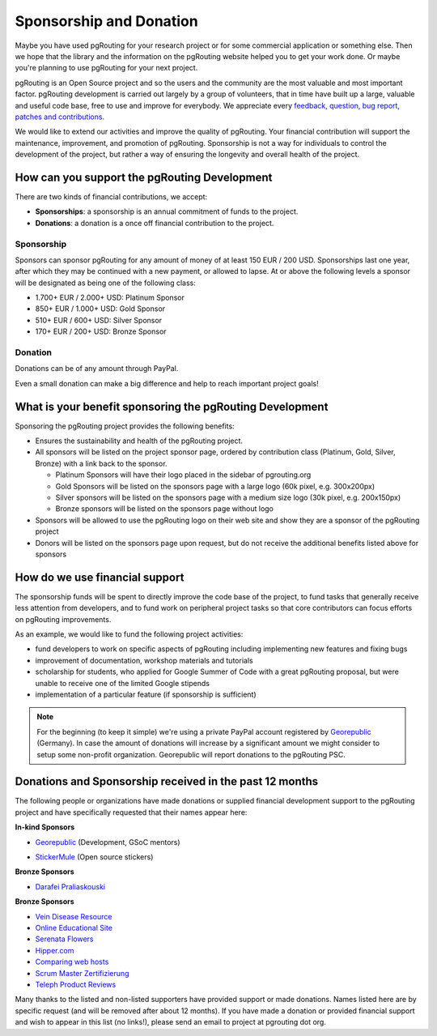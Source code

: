 ..
   ****************************************************************************
    pgRouting Website
    Copyright(c) pgRouting Contributors

    This documentation is licensed under a Creative Commons Attribution-Share
    Alike 3.0 License: http://creativecommons.org/licenses/by-sa/3.0/
   ****************************************************************************

.. _sponsorship:

Sponsorship and Donation
===============================================================================

Maybe you have used pgRouting for your research project or for some commercial application or something else. Then we hope that the library and the information on the pgRouting website helped you to get your work done. Or maybe you're planning to use pgRouting for your next project.

pgRouting is an Open Source project and so the users and the community are the most valuable and most important factor. pgRouting development is carried out largely by a group of volunteers, that in time have built up a large, valuable and useful code base, free to use and improve for everybody. We appreciate every `feedback, question, bug report, patches and contributions <development>`_.

We would like to extend our activities and improve the quality of pgRouting. Your financial contribution will support the maintenance, improvement, and promotion of pgRouting. Sponsorship is not a way for individuals to control the development of the project, but rather a way of ensuring the longevity and overall health of the project.


How can you support the pgRouting Development
-------------------------------------------------------------------------------

There are two kinds of financial contributions, we accept:

* **Sponsorships**: a sponsorship is an annual commitment of funds to the project.
* **Donations**: a donation is a once off financial contribution to the project.


Sponsorship
^^^^^^^^^^^^^^^^^^^^^^^^^^^^^^^^^^^^^^^^^^^^^^^^^^^^^^^^^^^^^^^^^^^^^^^^^^^^^^^

Sponsors can sponsor pgRouting for any amount of money of at least 150 EUR / 200 USD. Sponsorships last one year, after which they may be continued with a new payment, or allowed to lapse. At or above the following levels a sponsor will be designated as being one of the following class:

* 1.700+ EUR / 2.000+ USD: Platinum Sponsor
* 850+ EUR / 1.000+ USD: Gold Sponsor
* 510+ EUR / 600+ USD: Silver Sponsor
* 170+ EUR / 200+ USD: Bronze Sponsor

.. raw:: html

  <p>Organizations or individuals interested in sponsoring the pgRouting project
  should contact
  <script type="text/javascript">
	  document.write('<a href="mailto:' + new Array("project","pgrouting.org").join("@") + '">project at pgrouting dot org</a>');
  </script>
  with questions, or to make arrangements.</p>


Donation
^^^^^^^^^^^^^^^^^^^^^^^^^^^^^^^^^^^^^^^^^^^^^^^^^^^^^^^^^^^^^^^^^^^^^^^^^^^^^^^

Donations can be of any amount through PayPal.

.. raw:: html

	<div style="text-align:center;">
		<form action="https://www.paypal.com/cgi-bin/webscr" method="post">
			<input type="hidden" name="cmd" value="_donations">
			<!--input type="hidden" name="hosted_button_id" value="K6GT9CC2ZPTDG"-->
			<input type="hidden" name="business" value="donate@pgrouting.org">
			<input type="hidden" name="notify_url" value="http://www.pgrouting.org">
			<input type="hidden" name="item_name" value="Donation for pgRouting Project">
			<input type="image" src="https://www.paypal.com/en_US/i/btn/btn_donate_LG.gif" border="0" name="submit" alt="PayPal - The safer, easier way to pay online!" style="border:none;">
			<select name="currency_code" class="paypal_currency">
				<option value="EUR" title="€" selected="">EUR</option>
				<option value="AUD" title="$">AUD</option>
				<option value="GBP" title="£">GBP</option>
				<option value="JPY" title="¥">JPY</option>
				<option value="CAD" title="$">CAD</option>
				<option value="CHF" title="">CHF</option>
				<option value="USD" title="$">USD</option>
			</select>
			<img alt="" border="0" src="https://www.paypal.com/en_US/i/scr/pixel.gif" width="1" height="1">
		</form>
	</div>

Even a small donation can make a big difference and help to reach important project goals!


What is your benefit sponsoring the pgRouting Development
-------------------------------------------------------------------------------

Sponsoring the pgRouting project provides the following benefits:

* Ensures the sustainability and health of the pgRouting project.
* All sponsors will be listed on the project sponsor page, ordered by contribution class (Platinum, Gold, Silver, Bronze) with a link back to the sponsor.

  * Platinum Sponsors will have their logo placed in the sidebar of pgrouting.org
  * Gold Sponsors will be listed on the sponsors page with a large logo (60k pixel, e.g. 300x200px)
  * Silver sponsors will be listed on the sponsors page with a medium size logo (30k pixel, e.g. 200x150px)
  * Bronze sponsors will be listed on the sponsors page without logo

* Sponsors will be allowed to use the pgRouting logo on their web site and show they are a sponsor of the pgRouting project
* Donors will be listed on the sponsors page upon request, but do not receive the additional benefits listed above for sponsors


How do we use financial support
-------------------------------------------------------------------------------

The sponsorship funds will be spent to directly improve the code base of the project, to fund tasks that generally receive less attention from developers, and to fund work on peripheral project tasks so that core contributors can focus efforts on pgRouting improvements.

As an example, we would like to fund the following project activities:

* fund developers to work on specific aspects of pgRouting including implementing new features and fixing bugs
* improvement of documentation, workshop materials and tutorials
* scholarship for students, who applied for Google Summer of Code with a great pgRouting proposal, but were unable to receive one of the limited Google stipends
* implementation of a particular feature (if sponsorship is sufficient)


.. note::

	For the beginning (to keep it simple) we're using a private PayPal account 	registered by `Georepublic <http://georepublic.info>`_ (Germany). In case the amount of donations will increase by a significant amount we might 	consider to setup some non-profit organization. Georepublic will report donations to the pgRouting PSC.


.. _sponsors:

Donations and Sponsorship received in the past 12 months
-------------------------------------------------------------------------------

The following people or organizations have made donations or supplied financial development support to the pgRouting project and have specifically requested that their names appear here:

**In-kind Sponsors**

* `Georepublic <https://georepublic.info>`_ (Development, GSoC mentors)
	|sponsor_georepublic|

.. |sponsor_georepublic| image:: _static/img/sponsor_georepublic.png
	 :width: 240
	 :target: https://georepublic.info
	 :alt: Georepublic - A Geolocation Technology Company

* `StickerMule <https://mule.to/pgRouting>`_ (Open source stickers)
	|sponsor_stickermule|

.. |sponsor_stickermule| image:: _static/img/02-sticker-mule-logo-light.png
	 :width: 240
	 :target: https://mule.to/pgRouting
	 :alt: Sticker Mule is the easiest way to buy custom stickers.

**Bronze Sponsors**

* `Darafei Praliaskouski <http://komzpa.net/>`_
	|sponsor_komzpa|

.. |sponsor_komzpa| image:: https://s.gravatar.com/avatar/d9bf60a9d201fe514efa27ac865dc5f7?s=172
	 :target: http://komzpa.net/
	 :alt:  Darafei Praliaskouski

**Bronze Sponsors**

* `Vein Disease Resource <https://varicoseveins.org>`_
* `Online Educational Site <http://www.onlinedegree.com>`_
* `Serenata Flowers <http://www.serenataflowers.com>`_
* `Hipper.com <https://www.hipper.com/>`_
* `Comparing web hosts <https://www.websitehostingrating.com/siteground-vs-bluehost/>`_
* `Scrum Master Zertifizierung <https://agile.coach/training/scrum-master-zertifizierung/>`_
* `Teleph Product Reviews <https://www.teleph.com/>`_

Many thanks to the listed and non-listed supporters have provided support or made donations. Names listed here are by specific request (and will be removed after about 12 months). If you have made a donation or provided financial support and wish to appear in this list (no links!), please send an email to project at pgrouting dot org.
